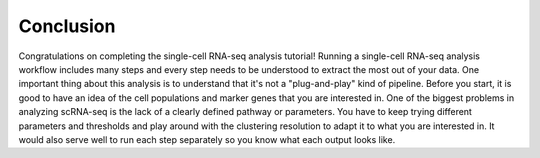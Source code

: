 **Conclusion**
===============

Congratulations on completing the single-cell RNA-seq analysis tutorial! Running a single-cell RNA-seq analysis workflow includes many steps and every step needs to be understood to extract the most out of your data. One important thing about this analysis is to understand that it's not a "plug-and-play" kind of pipeline. Before you start, it is good to have an idea of the cell populations and marker genes that you are interested in. One of the biggest problems in analyzing scRNA-seq is the lack of a clearly defined pathway or parameters. You have to keep trying different parameters and thresholds and play around with the clustering resolution to adapt it to what you are interested in. It would also serve well to run each step separately so you know what each output looks like. 
